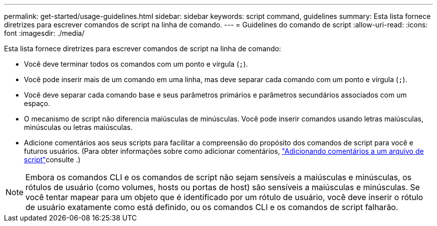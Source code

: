 ---
permalink: get-started/usage-guidelines.html 
sidebar: sidebar 
keywords: script command, guidelines 
summary: Esta lista fornece diretrizes para escrever comandos de script na linha de comando. 
---
= Guidelines do comando de script
:allow-uri-read: 
:icons: font
:imagesdir: ./media/


Esta lista fornece diretrizes para escrever comandos de script na linha de comando:

* Você deve terminar todos os comandos com um ponto e vírgula (`;`).
* Você pode inserir mais de um comando em uma linha, mas deve separar cada comando com um ponto e vírgula (`;`).
* Você deve separar cada comando base e seus parâmetros primários e parâmetros secundários associados com um espaço.
* O mecanismo de script não diferencia maiúsculas de minúsculas. Você pode inserir comandos usando letras maiúsculas, minúsculas ou letras maiúsculas.
* Adicione comentários aos seus scripts para facilitar a compreensão do propósito dos comandos de script para você e futuros usuários. (Para obter informações sobre como adicionar comentários, link:adding-comments-to-a-script-file.html["Adicionando comentários a um arquivo de script"]consulte .)


[NOTE]
====
Embora os comandos CLI e os comandos de script não sejam sensíveis a maiúsculas e minúsculas, os rótulos de usuário (como volumes, hosts ou portas de host) são sensíveis a maiúsculas e minúsculas. Se você tentar mapear para um objeto que é identificado por um rótulo de usuário, você deve inserir o rótulo de usuário exatamente como está definido, ou os comandos CLI e os comandos de script falharão.

====